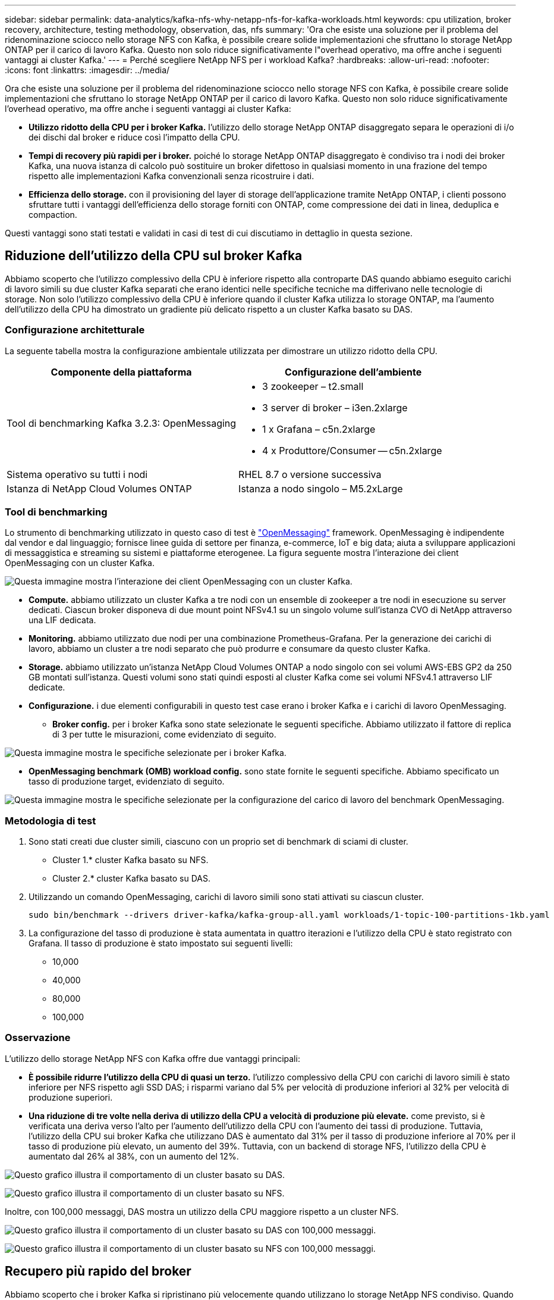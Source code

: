 ---
sidebar: sidebar 
permalink: data-analytics/kafka-nfs-why-netapp-nfs-for-kafka-workloads.html 
keywords: cpu utilization, broker recovery, architecture, testing methodology, observation, das, nfs 
summary: 'Ora che esiste una soluzione per il problema del ridenominazione sciocco nello storage NFS con Kafka, è possibile creare solide implementazioni che sfruttano lo storage NetApp ONTAP per il carico di lavoro Kafka. Questo non solo riduce significativamente l"overhead operativo, ma offre anche i seguenti vantaggi ai cluster Kafka.' 
---
= Perché scegliere NetApp NFS per i workload Kafka?
:hardbreaks:
:allow-uri-read: 
:nofooter: 
:icons: font
:linkattrs: 
:imagesdir: ../media/


[role="lead"]
Ora che esiste una soluzione per il problema del ridenominazione sciocco nello storage NFS con Kafka, è possibile creare solide implementazioni che sfruttano lo storage NetApp ONTAP per il carico di lavoro Kafka. Questo non solo riduce significativamente l'overhead operativo, ma offre anche i seguenti vantaggi ai cluster Kafka:

* *Utilizzo ridotto della CPU per i broker Kafka.* l'utilizzo dello storage NetApp ONTAP disaggregato separa le operazioni di i/o dei dischi dal broker e riduce così l'impatto della CPU.
* *Tempi di recovery più rapidi per i broker.* poiché lo storage NetApp ONTAP disaggregato è condiviso tra i nodi dei broker Kafka, una nuova istanza di calcolo può sostituire un broker difettoso in qualsiasi momento in una frazione del tempo rispetto alle implementazioni Kafka convenzionali senza ricostruire i dati.
* *Efficienza dello storage.* con il provisioning del layer di storage dell'applicazione tramite NetApp ONTAP, i clienti possono sfruttare tutti i vantaggi dell'efficienza dello storage forniti con ONTAP, come compressione dei dati in linea, deduplica e compaction.


Questi vantaggi sono stati testati e validati in casi di test di cui discutiamo in dettaglio in questa sezione.



== Riduzione dell'utilizzo della CPU sul broker Kafka

Abbiamo scoperto che l'utilizzo complessivo della CPU è inferiore rispetto alla controparte DAS quando abbiamo eseguito carichi di lavoro simili su due cluster Kafka separati che erano identici nelle specifiche tecniche ma differivano nelle tecnologie di storage. Non solo l'utilizzo complessivo della CPU è inferiore quando il cluster Kafka utilizza lo storage ONTAP, ma l'aumento dell'utilizzo della CPU ha dimostrato un gradiente più delicato rispetto a un cluster Kafka basato su DAS.



=== Configurazione architetturale

La seguente tabella mostra la configurazione ambientale utilizzata per dimostrare un utilizzo ridotto della CPU.

|===
| Componente della piattaforma | Configurazione dell'ambiente 


| Tool di benchmarking Kafka 3.2.3: OpenMessaging  a| 
* 3 zookeeper – t2.small
* 3 server di broker – i3en.2xlarge
* 1 x Grafana – c5n.2xlarge
* 4 x Produttore/Consumer -- c5n.2xlarge




| Sistema operativo su tutti i nodi | RHEL 8.7 o versione successiva 


| Istanza di NetApp Cloud Volumes ONTAP | Istanza a nodo singolo – M5.2xLarge 
|===


=== Tool di benchmarking

Lo strumento di benchmarking utilizzato in questo caso di test è https://openmessaging.cloud/["OpenMessaging"^] framework. OpenMessaging è indipendente dal vendor e dal linguaggio; fornisce linee guida di settore per finanza, e-commerce, IoT e big data; aiuta a sviluppare applicazioni di messaggistica e streaming su sistemi e piattaforme eterogenee. La figura seguente mostra l'interazione dei client OpenMessaging con un cluster Kafka.

image:kafka-nfs-image8.png["Questa immagine mostra l'interazione dei client OpenMessaging con un cluster Kafka."]

* *Compute.* abbiamo utilizzato un cluster Kafka a tre nodi con un ensemble di zookeeper a tre nodi in esecuzione su server dedicati. Ciascun broker disponeva di due mount point NFSv4.1 su un singolo volume sull'istanza CVO di NetApp attraverso una LIF dedicata.
* *Monitoring.* abbiamo utilizzato due nodi per una combinazione Prometheus-Grafana. Per la generazione dei carichi di lavoro, abbiamo un cluster a tre nodi separato che può produrre e consumare da questo cluster Kafka.
* *Storage.* abbiamo utilizzato un'istanza NetApp Cloud Volumes ONTAP a nodo singolo con sei volumi AWS-EBS GP2 da 250 GB montati sull'istanza. Questi volumi sono stati quindi esposti al cluster Kafka come sei volumi NFSv4.1 attraverso LIF dedicate.
* *Configurazione.* i due elementi configurabili in questo test case erano i broker Kafka e i carichi di lavoro OpenMessaging.
+
** *Broker config.* per i broker Kafka sono state selezionate le seguenti specifiche. Abbiamo utilizzato il fattore di replica di 3 per tutte le misurazioni, come evidenziato di seguito.




image:kafka-nfs-image9.png["Questa immagine mostra le specifiche selezionate per i broker Kafka."]

* *OpenMessaging benchmark (OMB) workload config.* sono state fornite le seguenti specifiche. Abbiamo specificato un tasso di produzione target, evidenziato di seguito.


image:kafka-nfs-image10.png["Questa immagine mostra le specifiche selezionate per la configurazione del carico di lavoro del benchmark OpenMessaging."]



=== Metodologia di test

. Sono stati creati due cluster simili, ciascuno con un proprio set di benchmark di sciami di cluster.
+
** Cluster 1.* cluster Kafka basato su NFS.
** Cluster 2.* cluster Kafka basato su DAS.


. Utilizzando un comando OpenMessaging, carichi di lavoro simili sono stati attivati su ciascun cluster.
+
....
sudo bin/benchmark --drivers driver-kafka/kafka-group-all.yaml workloads/1-topic-100-partitions-1kb.yaml
....
. La configurazione del tasso di produzione è stata aumentata in quattro iterazioni e l'utilizzo della CPU è stato registrato con Grafana. Il tasso di produzione è stato impostato sui seguenti livelli:
+
** 10,000
** 40,000
** 80,000
** 100,000






=== Osservazione

L'utilizzo dello storage NetApp NFS con Kafka offre due vantaggi principali:

* *È possibile ridurre l'utilizzo della CPU di quasi un terzo.* l'utilizzo complessivo della CPU con carichi di lavoro simili è stato inferiore per NFS rispetto agli SSD DAS; i risparmi variano dal 5% per velocità di produzione inferiori al 32% per velocità di produzione superiori.
* *Una riduzione di tre volte nella deriva di utilizzo della CPU a velocità di produzione più elevate.* come previsto, si è verificata una deriva verso l'alto per l'aumento dell'utilizzo della CPU con l'aumento dei tassi di produzione. Tuttavia, l'utilizzo della CPU sui broker Kafka che utilizzano DAS è aumentato dal 31% per il tasso di produzione inferiore al 70% per il tasso di produzione più elevato, un aumento del 39%. Tuttavia, con un backend di storage NFS, l'utilizzo della CPU è aumentato dal 26% al 38%, con un aumento del 12%.


image:kafka-nfs-image11.png["Questo grafico illustra il comportamento di un cluster basato su DAS."]

image:kafka-nfs-image12.png["Questo grafico illustra il comportamento di un cluster basato su NFS."]

Inoltre, con 100,000 messaggi, DAS mostra un utilizzo della CPU maggiore rispetto a un cluster NFS.

image:kafka-nfs-image13.png["Questo grafico illustra il comportamento di un cluster basato su DAS con 100,000 messaggi."]

image:kafka-nfs-image14.png["Questo grafico illustra il comportamento di un cluster basato su NFS con 100,000 messaggi."]



== Recupero più rapido del broker

Abbiamo scoperto che i broker Kafka si ripristinano più velocemente quando utilizzano lo storage NetApp NFS condiviso. Quando un broker si blocca in un cluster Kafka, questo broker può essere sostituito da un broker sano con lo stesso ID broker. Dopo aver eseguito questo test case, abbiamo scoperto che, nel caso di un cluster Kafka basato su DAS, il cluster ricostruisce i dati su un nuovo broker sano aggiunto, il che richiede tempo. Nel caso di un cluster Kafka basato su NetApp NFS, il broker che sostituisce continua a leggere i dati dalla directory di log precedente e a ripristinarli molto più velocemente.



=== Configurazione architetturale

La seguente tabella mostra la configurazione ambientale per un cluster Kafka che utilizza NAS.

|===
| Componente della piattaforma | Configurazione dell'ambiente 


| Kafka 3.2.3  a| 
* 3 zookeeper – t2.small
* 3 server di broker – i3en.2xlarge
* 1 x Grafana – c5n.2xlarge
* 4 x produttore/consumatore -- c5n.2xlarge
* 1 nodo Kafka di backup – i3en.2xlarge




| Sistema operativo su tutti i nodi | RHEL8.7 o versione successiva 


| Istanza di NetApp Cloud Volumes ONTAP | Istanza a nodo singolo – M5.2xLarge 
|===
La figura seguente mostra l'architettura di un cluster Kafka basato su NAS.

image:kafka-nfs-image8.png["Questa figura illustra l'architettura di un cluster Kafka basato su NAS."]

* *Compute.* un cluster Kafka a tre nodi con un ensemble di zookeeper a tre nodi in esecuzione su server dedicati. Ciascun broker dispone di due punti di montaggio NFS per un singolo volume sull'istanza NetApp CVO tramite un LIF dedicato.
* *Monitoring.* due nodi per una combinazione Prometheus-Grafana. Per la generazione dei carichi di lavoro, utilizziamo un cluster a tre nodi separato in grado di produrre e utilizzare questo cluster Kafka.
* *Storage.* un'istanza NetApp Cloud Volumes ONTAP a nodo singolo con sei volumi GP2 AWS-EBS da 250 GB montati sull'istanza. Questi volumi vengono quindi esposti al cluster Kafka come sei volumi NFS attraverso LIF dedicate.
* *Configurazione Broker.* l'elemento configurabile in questo caso di test sono i broker Kafka. Per i broker Kafka sono state selezionate le seguenti specifiche. Il `replica.lag.time.mx.ms` È impostato su un valore alto perché questo determina la velocità con cui un determinato nodo viene estratto dall'elenco ISR. Quando si passa da un nodo cattivo a un nodo integro, non si desidera che l'ID broker sia escluso dall'elenco ISR.


image:kafka-nfs-image15.png["Questa immagine mostra le specifiche scelte per i broker Kafka."]



=== Metodologia di test

. Sono stati creati due cluster simili:
+
** Un cluster confluente basato su EC2.
** Un cluster confluente basato su NetApp NFS.


. È stato creato un nodo Kafka di standby con una configurazione identica ai nodi del cluster Kafka originale.
. Su ciascuno dei cluster è stato creato un argomento di esempio e sono stati popolati circa 110 GB di dati su ciascuno dei broker.
+
** *Cluster basato su EC2.* Su Cui è mappata Una directory di dati del broker Kafka `/mnt/data-2` (Nella figura seguente, Broker-1 del cluster1 [terminale sinistro]).
** *Cluster NetApp basato su NFS.* Una directory di dati del broker Kafka è montata su NFS point `/mnt/data` (Nella figura seguente, Broker-1 del cluster2 [terminale destro]).
+
image:kafka-nfs-image16.png["Questa immagine mostra due schermate del terminale."]



. In ciascuno dei cluster, il broker-1 è stato terminato per attivare un processo di recovery del broker non riuscito.
. Una volta terminato il broker, l'indirizzo IP del broker è stato assegnato come IP secondario al broker di standby. Ciò era necessario perché un broker in un cluster Kafka è identificato da quanto segue:
+
** *Indirizzo IP.* assegnato riassegnando l'IP del broker guasto al broker di standby.
** *Broker ID.* questa opzione è stata configurata nel broker di standby `server.properties`.


. Al momento dell'assegnazione IP, il servizio Kafka è stato avviato sul broker di standby.
. Dopo un po', i log del server sono stati estratti per controllare il tempo impiegato per creare i dati sul nodo sostitutivo nel cluster.




=== Osservazione

Il recupero del broker Kafka è stato quasi nove volte più veloce. Il tempo necessario per ripristinare un nodo broker guasto è risultato notevolmente più veloce quando si utilizza lo storage condiviso NetApp NFS rispetto all'utilizzo di SSD DAS in un cluster Kafka. Per 1 TB di dati su argomenti, il tempo di ripristino per un cluster basato su DAS è stato di 48 minuti, rispetto a meno di 5 minuti per un cluster Kafka basato su NetApp-NFS.

Abbiamo osservato che il cluster basato su EC2 ha impiegato 10 minuti per ricostruire i 110 GB di dati sul nuovo nodo del broker, mentre il cluster basato su NFS ha completato il ripristino in 3 minuti. Abbiamo anche osservato nei log che gli offset consumer per le partizioni EC2 erano 0, mentre nel cluster NFS gli offset consumer sono stati rilevati dal broker precedente.

....
[2022-10-31 09:39:17,747] INFO [LogLoader partition=test-topic-51R3EWs-0000-55, dir=/mnt/kafka-data/broker2] Reloading from producer snapshot and rebuilding producer state from offset 583999 (kafka.log.UnifiedLog$)
[2022-10-31 08:55:55,170] INFO [LogLoader partition=test-topic-qbVsEZg-0000-8, dir=/mnt/data-1] Loading producer state till offset 0 with message format version 2 (kafka.log.UnifiedLog$)
....


==== Cluster basato SU DAS

. Il nodo di backup è iniziato alle 08:55:53,730.
+
image:kafka-nfs-image17.png["Questa immagine mostra l'output del log per un cluster basato su DAS."]

. Il processo di ricostruzione dei dati è terminato alle 09:05:24,860. L'elaborazione di 110 GB di dati richiede circa 10 minuti.
+
image:kafka-nfs-image18.png["Questa immagine mostra l'output del log per un cluster basato su DAS."]





==== Cluster basato su NFS

. Il nodo di backup è stato avviato alle 09:39:17,213. La voce del registro di avvio viene evidenziata di seguito.
+
image:kafka-nfs-image19.png["Questa immagine mostra l'output del log per un cluster basato su NFS."]

. Il processo di ricostruzione dei dati è terminato alle 09:42:29,115. L'elaborazione di 110 GB di dati richiede circa 3 minuti.
+
image:kafka-nfs-image20.png["Questa immagine mostra l'output del log per un cluster basato su NFS."]

+
Il test è stato ripetuto per i broker contenenti circa 1 TB di dati, che hanno richiesto circa 48 minuti per il DAS e 3 minuti per NFS. I risultati sono illustrati nel seguente grafico.

+
image:kafka-nfs-image21.png["Questo grafico mostra il tempo necessario per il ripristino del broker in base alla quantità di dati caricati sul broker per un cluster basato su DAS o NFS."]





== Efficienza dello storage

Poiché il provisioning del layer di storage del cluster Kafka è stato eseguito tramite NetApp ONTAP, abbiamo ottenuto tutte le funzionalità di efficienza dello storage di ONTAP. Questo è stato testato generando una quantità significativa di dati su un cluster Kafka con storage NFS fornito su Cloud Volumes ONTAP. Abbiamo potuto constatare che le funzionalità di ONTAP hanno ridotto notevolmente lo spazio.



=== Configurazione architetturale

La seguente tabella mostra la configurazione ambientale per un cluster Kafka che utilizza NAS.

|===
| Componente della piattaforma | Configurazione dell'ambiente 


| Kafka 3.2.3  a| 
* 3 zookeeper – t2.small
* 3 server di broker – i3en.2xlarge
* 1 x Grafana – c5n.2xlarge
* 4 x produttore/consumatore -- c5n.2xlargo *




| Sistema operativo su tutti i nodi | RHEL8.7 o versione successiva 


| Istanza di NetApp Cloud Volumes ONTAP | Istanza a nodo singolo – M5.2xLarge 
|===
La figura seguente mostra l'architettura di un cluster Kafka basato su NAS.

image:kafka-nfs-image8.png["Questa figura illustra l'architettura di un cluster Kafka basato su NAS."]

* *Compute.* abbiamo utilizzato un cluster Kafka a tre nodi con un ensemble di zookeeper a tre nodi in esecuzione su server dedicati. Ciascun broker disponeva di due punti di montaggio NFS su un singolo volume sull'istanza NetApp CVO tramite un LIF dedicato.
* *Monitoring.* abbiamo utilizzato due nodi per una combinazione Prometheus-Grafana. Per la generazione dei carichi di lavoro, abbiamo utilizzato un cluster a tre nodi separato in grado di produrre e utilizzare questo cluster Kafka.
* *Storage.* abbiamo utilizzato un'istanza NetApp Cloud Volumes ONTAP a nodo singolo con sei volumi AWS-EBS GP2 da 250 GB montati sull'istanza. Questi volumi sono stati quindi esposti al cluster Kafka come sei volumi NFS attraverso LIF dedicate.
* *Configurazione.* gli elementi configurabili in questo test case erano i broker Kafka.


La compressione è stata disattivata alla fine del produttore, consentendo così ai produttori di generare un throughput elevato. L'efficienza dello storage è stata invece gestita dal livello di elaborazione.



=== Metodologia di test

. È stato eseguito il provisioning di un cluster Kafka con le specifiche indicate in precedenza.
. Sul cluster, sono stati prodotti circa 350 GB di dati utilizzando il tool OpenMessaging Benchmarking.
. Una volta completato il carico di lavoro, le statistiche sull'efficienza dello storage sono state raccolte utilizzando Gestione di sistema di ONTAP e l'interfaccia CLI.




=== Osservazione

Per i dati generati con lo strumento OMB, abbiamo registrato un risparmio di spazio di ~33% con un rapporto di efficienza dello storage di 1.70:1. Come mostrato nelle figure seguenti, lo spazio logico utilizzato dai dati prodotti era di 420,3 GB e lo spazio fisico utilizzato per contenere i dati era di 281,7 GB.

image:kafka-nfs-image22.png["Questa immagine mostra il risparmio di spazio in VMDISK."]

image:kafka-nfs-image23.png["Schermata"]

image:kafka-nfs-image24.png["Schermata"]
